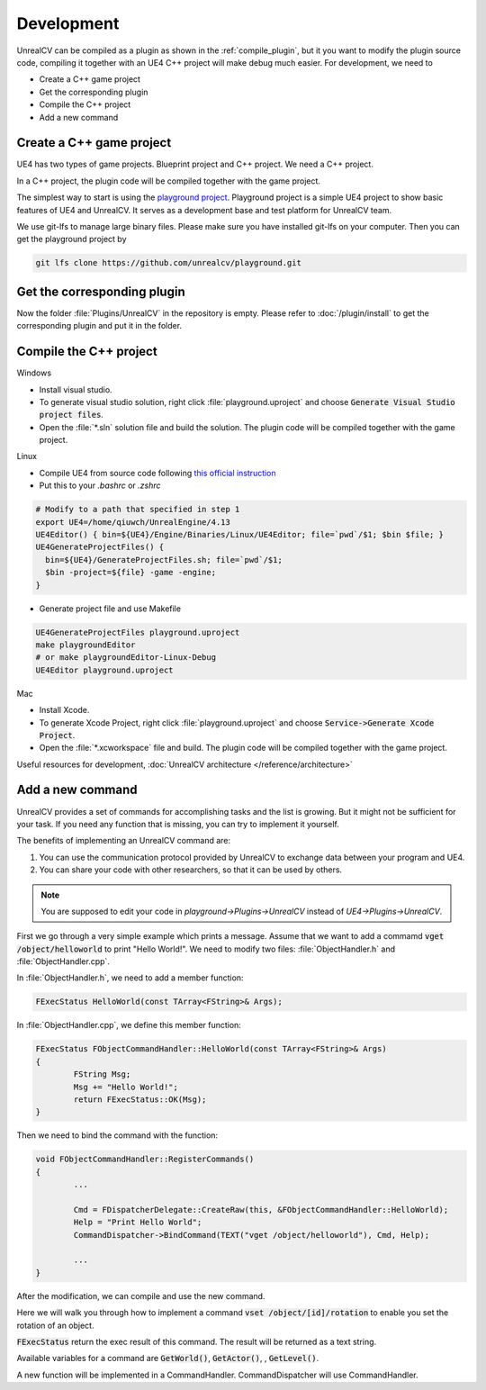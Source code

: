 ===========
Development
===========

UnrealCV can be compiled as a plugin as shown in the :ref:`compile_plugin`, but it you want to modify the plugin source code, compiling it together with an UE4 C++ project will make debug much easier.
For development, we need to

- Create a C++ game project
- Get the corresponding plugin
- Compile the C++ project
- Add a new command


Create a C++ game project
=========================

UE4 has two types of game projects. Blueprint project and C++ project. We need a C++ project.

In a C++ project, the plugin code will be compiled together with the game project.

The simplest way to start is using the `playground project`_. Playground project is a simple UE4 project to show basic features of UE4 and UnrealCV. It serves as a development base and test platform for UnrealCV team.

.. _playground project: https://github.com/unrealcv/playground

We use git-lfs to manage large binary files. Please make sure you have installed git-lfs on your computer. Then you can get the playground project by

.. code:: shell

    git lfs clone https://github.com/unrealcv/playground.git

Get the corresponding plugin
============================

Now the folder :file:`Plugins/UnrealCV` in the repository is empty. Please refer to :doc:`/plugin/install` to get the corresponding plugin and put it in the folder.

Compile the C++ project
=======================
.. TODO: Link to Unreal Engine documentation

Windows

- Install visual studio.

- To generate visual studio solution, right click :file:`playground.uproject` and choose :code:`Generate Visual Studio project files`.

- Open the :file:`*.sln` solution file and build the solution. The plugin code will be compiled together with the game project.

Linux

- Compile UE4 from source code following `this official  instruction <https://wiki.unrealengine.com/Building_On_Linux>`__

- Put this to your `.bashrc` or `.zshrc`

.. code:: bash

    # Modify to a path that specified in step 1
    export UE4=/home/qiuwch/UnrealEngine/4.13
    UE4Editor() { bin=${UE4}/Engine/Binaries/Linux/UE4Editor; file=`pwd`/$1; $bin $file; }
    UE4GenerateProjectFiles() {
      bin=${UE4}/GenerateProjectFiles.sh; file=`pwd`/$1;
      $bin -project=${file} -game -engine;
    }

- Generate project file and use Makefile

.. code:: bash

    UE4GenerateProjectFiles playground.uproject
    make playgroundEditor
    # or make playgroundEditor-Linux-Debug
    UE4Editor playground.uproject

Mac

- Install Xcode.

- To generate Xcode Project, right click :file:`playground.uproject` and choose :code:`Service->Generate Xcode Project`.

- Open the :file:`*.xcworkspace` file and build. The plugin code will be compiled together with the game project.


Useful resources for development, :doc:`UnrealCV architecture </reference/architecture>`

.. - :doc:`The code API documentation </reference/api>`

.. _add_new_command:

Add a new command
=================

UnrealCV provides a set of commands for accomplishing tasks and the list is growing. But it might not be sufficient for your task. If you need any function that is missing, you can try to implement it yourself.

The benefits of implementing an UnrealCV command are:

1. You can use the communication protocol provided by UnrealCV to exchange data between your program and UE4.
2. You can share your code with other researchers, so that it can be used by others.


.. note::

    You are supposed to edit your code in `playground->Plugins->UnrealCV` instead of `UE4->Plugins->UnrealCV`.


First we go through a very simple example which prints a message. Assume that we want to add a commamd :code:`vget /object/helloworld` to print "Hello World!". We need to modify two files: :file:`ObjectHandler.h` and :file:`ObjectHandler.cpp`.

In :file:`ObjectHandler.h`, we need to add a member function:

.. code:: c

    FExecStatus HelloWorld(const TArray<FString>& Args);

In :file:`ObjectHandler.cpp`, we define this member function:

.. code:: c

    FExecStatus FObjectCommandHandler::HelloWorld(const TArray<FString>& Args)
    {
	    FString Msg;
	    Msg += "Hello World!";
	    return FExecStatus::OK(Msg);
    }

Then we need to bind the command with the function:

.. code:: c

    void FObjectCommandHandler::RegisterCommands()
    {
            ...

    	    Cmd = FDispatcherDelegate::CreateRaw(this, &FObjectCommandHandler::HelloWorld);
	    Help = "Print Hello World";
	    CommandDispatcher->BindCommand(TEXT("vget /object/helloworld"), Cmd, Help);

            ...
    }

After the modification, we can compile and use the new command.

Here we will walk you through how to implement a command :code:`vset /object/[id]/rotation` to enable you set the rotation of an object.

:code:`FExecStatus` return the exec result of this command. The result will be returned as a text string.

Available variables for a command are :code:`GetWorld()`, :code:`GetActor()`, , :code:`GetLevel()`.

A new function will be implemented in a CommandHandler. CommandDispatcher will use CommandHandler.
